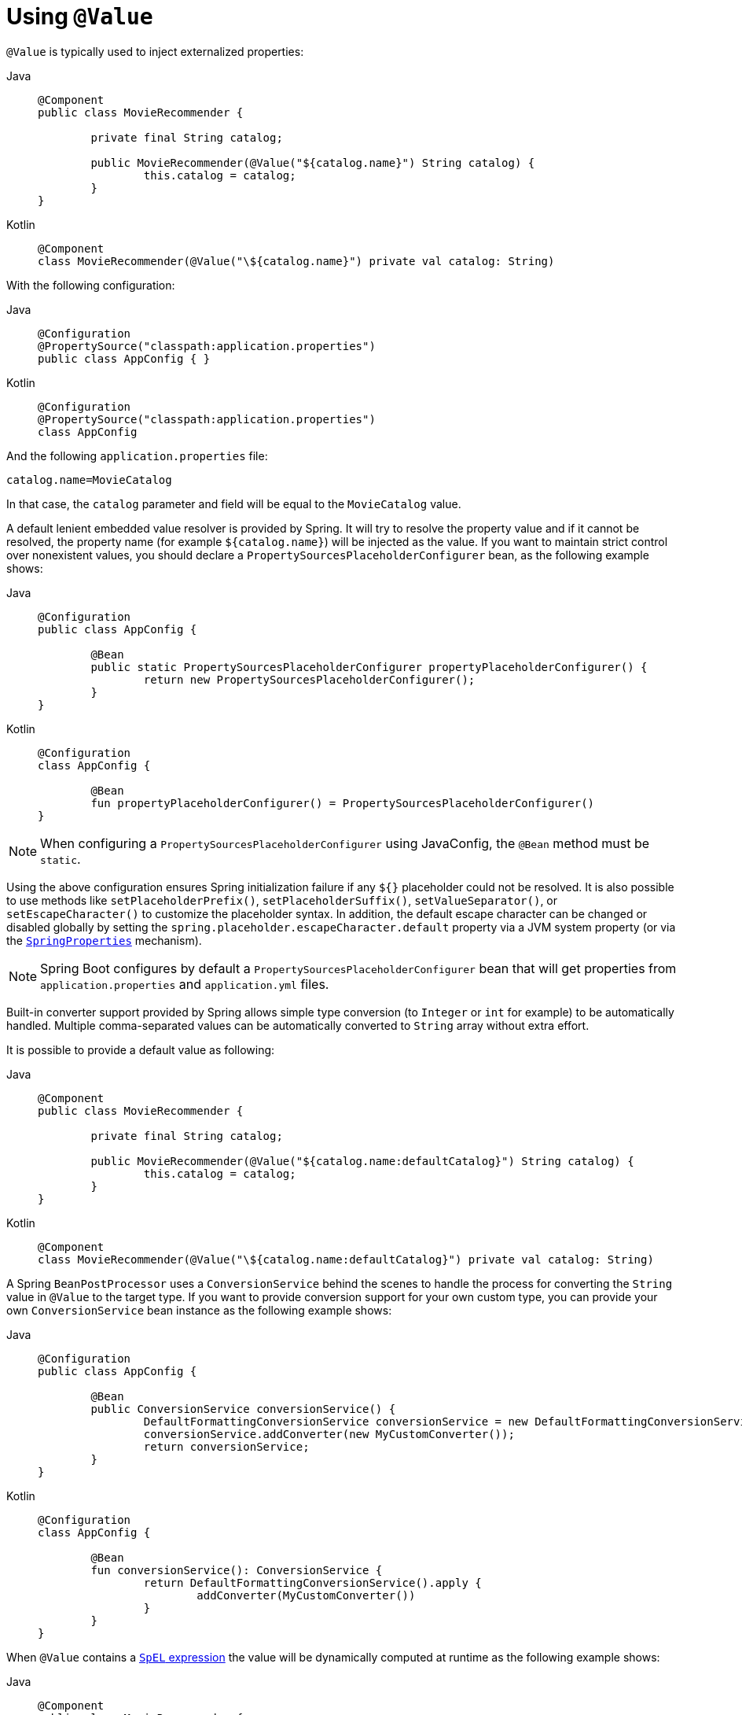 [[beans-value-annotations]]
= Using `@Value`

`@Value` is typically used to inject externalized properties:

[tabs]
======
Java::
+
[source,java,indent=0,subs="verbatim,quotes"]
----
	@Component
	public class MovieRecommender {

		private final String catalog;

		public MovieRecommender(@Value("${catalog.name}") String catalog) {
			this.catalog = catalog;
		}
	}
----

Kotlin::
+
[source,kotlin,indent=0,subs="verbatim,quotes"]
----
	@Component
	class MovieRecommender(@Value("\${catalog.name}") private val catalog: String)
----
======

With the following configuration:

[tabs]
======
Java::
+
[source,java,indent=0,subs="verbatim,quotes"]
----
	@Configuration
	@PropertySource("classpath:application.properties")
	public class AppConfig { }
----

Kotlin::
+
[source,kotlin,indent=0,subs="verbatim,quotes"]
----
	@Configuration
	@PropertySource("classpath:application.properties")
	class AppConfig
----
======

And the following `application.properties` file:

[source,java,indent=0,subs="verbatim,quotes"]
----
	catalog.name=MovieCatalog
----

In that case, the `catalog` parameter and field will be equal to the `MovieCatalog` value.

A default lenient embedded value resolver is provided by Spring. It will try to resolve the
property value and if it cannot be resolved, the property name (for example `${catalog.name}`)
will be injected as the value. If you want to maintain strict control over nonexistent
values, you should declare a `PropertySourcesPlaceholderConfigurer` bean, as the following
example shows:

[tabs]
======
Java::
+
[source,java,indent=0,subs="verbatim,quotes"]
----
	@Configuration
	public class AppConfig {

		@Bean
		public static PropertySourcesPlaceholderConfigurer propertyPlaceholderConfigurer() {
			return new PropertySourcesPlaceholderConfigurer();
		}
	}
----

Kotlin::
+
[source,kotlin,indent=0,subs="verbatim,quotes"]
----
	@Configuration
	class AppConfig {

		@Bean
		fun propertyPlaceholderConfigurer() = PropertySourcesPlaceholderConfigurer()
	}
----
======

NOTE: When configuring a `PropertySourcesPlaceholderConfigurer` using JavaConfig, the
`@Bean` method must be `static`.

Using the above configuration ensures Spring initialization failure if any `${}`
placeholder could not be resolved. It is also possible to use methods like
`setPlaceholderPrefix()`, `setPlaceholderSuffix()`, `setValueSeparator()`, or
`setEscapeCharacter()` to customize the placeholder syntax. In addition, the default
escape character can be changed or disabled globally by setting the
`spring.placeholder.escapeCharacter.default` property via a JVM system property (or via
the xref:appendix.adoc#appendix-spring-properties[`SpringProperties`] mechanism).

NOTE: Spring Boot configures by default a `PropertySourcesPlaceholderConfigurer` bean that
will get properties from `application.properties` and `application.yml` files.

Built-in converter support provided by Spring allows simple type conversion (to `Integer`
or `int` for example) to be automatically handled. Multiple comma-separated values can be
automatically converted to `String` array without extra effort.

It is possible to provide a default value as following:

[tabs]
======
Java::
+
[source,java,indent=0,subs="verbatim,quotes"]
----
	@Component
	public class MovieRecommender {

		private final String catalog;

		public MovieRecommender(@Value("${catalog.name:defaultCatalog}") String catalog) {
			this.catalog = catalog;
		}
	}
----

Kotlin::
+
[source,kotlin,indent=0,subs="verbatim,quotes"]
----
	@Component
	class MovieRecommender(@Value("\${catalog.name:defaultCatalog}") private val catalog: String)
----
======

A Spring `BeanPostProcessor` uses a `ConversionService` behind the scenes to handle the
process for converting the `String` value in `@Value` to the target type. If you want to
provide conversion support for your own custom type, you can provide your own
`ConversionService` bean instance as the following example shows:

[tabs]
======
Java::
+
[source,java,indent=0,subs="verbatim,quotes"]
----
	@Configuration
	public class AppConfig {

		@Bean
		public ConversionService conversionService() {
			DefaultFormattingConversionService conversionService = new DefaultFormattingConversionService();
			conversionService.addConverter(new MyCustomConverter());
			return conversionService;
		}
	}
----

Kotlin::
+
[source,kotlin,indent=0,subs="verbatim,quotes"]
----
	@Configuration
	class AppConfig {

		@Bean
		fun conversionService(): ConversionService {
			return DefaultFormattingConversionService().apply {
				addConverter(MyCustomConverter())
			}
		}
	}
----
======

When `@Value` contains a xref:core/expressions.adoc[`SpEL` expression] the value will be dynamically
computed at runtime as the following example shows:

[tabs]
======
Java::
+
[source,java,indent=0,subs="verbatim,quotes"]
----
	@Component
	public class MovieRecommender {

		private final String catalog;

		public MovieRecommender(@Value("#{systemProperties['user.catalog'] + 'Catalog' }") String catalog) {
			this.catalog = catalog;
		}
	}
----

Kotlin::
+
[source,kotlin,indent=0,subs="verbatim,quotes"]
----
	@Component
	class MovieRecommender(
		@Value("#{systemProperties['user.catalog'] + 'Catalog' }") private val catalog: String)
----
======

SpEL also enables the use of more complex data structures:

[tabs]
======
Java::
+
[source,java,indent=0,subs="verbatim,quotes"]
----
	@Component
	public class MovieRecommender {

		private final Map<String, Integer> countOfMoviesPerCatalog;

		public MovieRecommender(
				@Value("#{{'Thriller': 100, 'Comedy': 300}}") Map<String, Integer> countOfMoviesPerCatalog) {
			this.countOfMoviesPerCatalog = countOfMoviesPerCatalog;
		}
	}
----

Kotlin::
+
[source,kotlin,indent=0,subs="verbatim,quotes"]
----
	@Component
	class MovieRecommender(
		@Value("#{{'Thriller': 100, 'Comedy': 300}}") private val countOfMoviesPerCatalog: Map<String, Int>)
----
======


